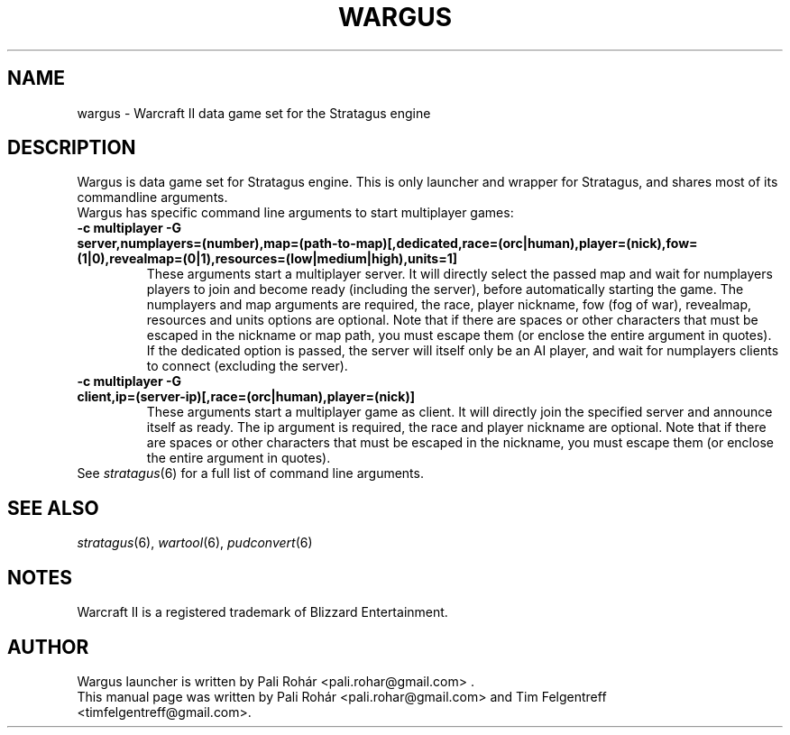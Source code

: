 .TH WARGUS 6 "Feb 2016" "Wargus v2.4"
.SH NAME
wargus \- Warcraft II data game set for the Stratagus engine
.SH "DESCRIPTION"
Wargus is data game set for Stratagus engine. This is only launcher and wrapper
for Stratagus, and shares most of its commandline arguments.
.TP
Wargus has specific command line arguments to start multiplayer games:
.TP
.B -c multiplayer -G server,numplayers=(number),map=(path-to-map)[,dedicated,race=(orc|human),player=(nick),fow=(1|0),revealmap=(0|1),resources=(low|medium|high),units=1]
These arguments start a multiplayer server. It will directly select the passed
map and wait for numplayers players to join and become ready (including the
server), before automatically starting the game. The numplayers and map
arguments are required, the race, player nickname, fow (fog of war), revealmap,
resources and units options are optional. Note that if there are spaces or
other characters that must be escaped in the nickname or map path, you must
escape them (or enclose the entire argument in quotes). If the dedicated option
is passed, the server will itself only be an AI player, and wait for numplayers
clients to connect (excluding the server).
.TP
.B -c multiplayer -G client,ip=(server-ip)[,race=(orc|human),player=(nick)]
These arguments start a multiplayer game as client. It will directly join the
specified server and announce itself as ready. The ip argument is required, the
race and player nickname are optional. Note that if there are spaces or other
characters that must be escaped in the nickname, you must escape them (or
enclose the entire argument in quotes).
.TP
See \fIstratagus\fP(6) for a full list of command line arguments.
.SH "SEE ALSO"
.PD 0
.TP
\fIstratagus\fP(6), \fIwartool\fP(6), \fIpudconvert\fP(6)
.SH NOTES
Warcraft II is a registered trademark of Blizzard Entertainment.
.SH AUTHOR
Wargus launcher is written by Pali Rohár <pali.rohar@gmail.com> .
.PP
This manual page was written by Pali Rohár <pali.rohar@gmail.com> and Tim
Felgentreff <timfelgentreff@gmail.com>.
